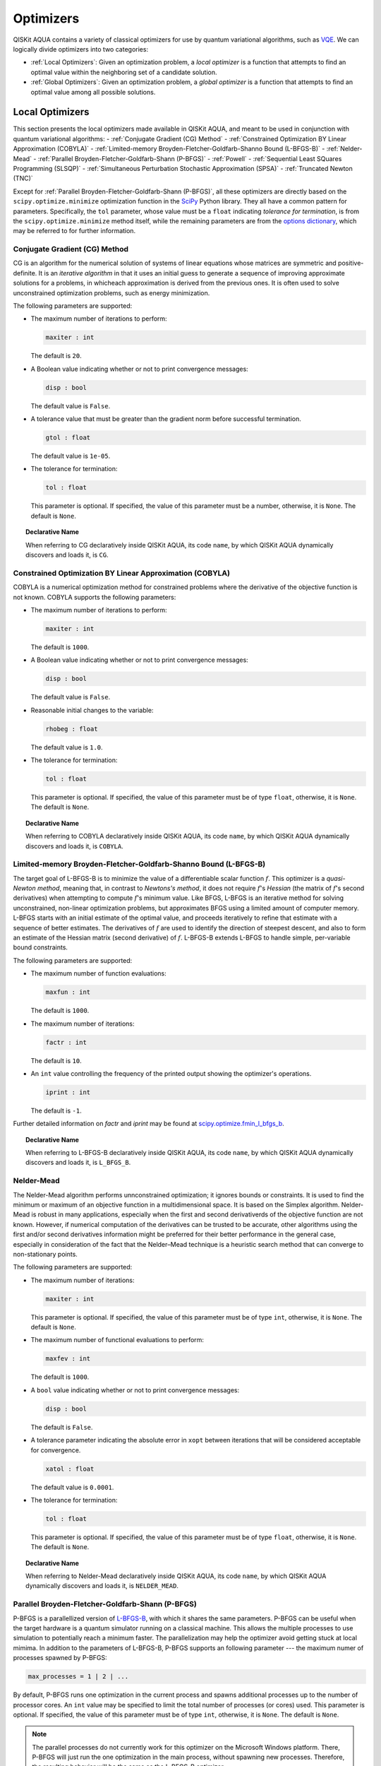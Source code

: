 Optimizers
==========

QISKit AQUA  contains a variety of classical optimizers for
use by quantum variational algorithms, such as `VQE <./algorithms.html#variational-quantum-eigensolver-vqe>`__.  We can logically divide
optimizers into two categories:

- :ref:`Local Optimizers`: Given an optimization problem, a *local optimizer* is a function that attempts to find an optimal value
  within the neighboring set of a candidate solution.  

- :ref:`Global Optimizers`: Given an optimization problem, a *global optimizer* is a function that attempts to find an optimal value
  among all possible solutions.


.. topic:: Extending the Optimizer Library
    Consistent with its unique  design and architecture, QISKit AQUA has a modular and
    extensible architecture. Algorithms and their supporting objects, such as optimizers for quantum variational algorithms,
    are pluggable modules in QISKit AQUA. This was done in order to encourage researchers and developers interested in
    quantum algorithms to extend the QISKit AQUA framework with their novel research contributions.
    New optimizers for quantum variational algorithms should be installed in the ``qiskit_aqua/utils/optimizers`` folder and derive from the
    ``Optimizer`` class.

Local Optimizers
----------------

This section presents the local optimizers made available in QISKit AQUA, and meant to be used in conjunction with quantum variational
algorithms:
- :ref:`Conjugate Gradient (CG) Method`
- :ref:`Constrained Optimization BY Linear Approximation (COBYLA)`
- :ref:`Limited-memory Broyden-Fletcher-Goldfarb-Shanno Bound (L-BFGS-B)`
- :ref:`Nelder-Mead`
- :ref:`Parallel Broyden-Fletcher-Goldfarb-Shann (P-BFGS)`
- :ref:`Powell`
- :ref:`Sequential Least SQuares Programming (SLSQP)`
- :ref:`Simultaneous Perturbation Stochastic Approximation (SPSA)`
- :ref:`Truncated Newton (TNC)`

Except for :ref:`Parallel Broyden-Fletcher-Goldfarb-Shann (P-BFGS)`, all these optimizers are directly based on the ``scipy.optimize.minimize`` optimization function in the 
`SciPy <https://docs.scipy.org/doc/scipy/reference/generated/scipy.optimize.minimize.html>`__ Python library.
They all have a common pattern for parameters. Specifically, the ``tol`` parameter, whose value
must be a ``float`` indicating *tolerance for termination*,
is from the ``scipy.optimize.minimize``  method itself, while the remaining parameters are
from the `options
dictionary <https://docs.scipy.org/doc/scipy/reference/generated/scipy.optimize.show_options.html>`__,
which may be referred to for further information.

Conjugate Gradient (CG) Method
~~~~~~~~~~~~~~~~~~~~~~~~~~~~~~
CG is an algorithm for the numerical solution of systems of linear equations whose matrices are symmetric and positive-definite.
It is an *iterative algorithm* in that it uses an initial guess to generate a sequence of improving approximate solutions for a problems, in whicheach approximation is derived from the previous ones.  It is often used to solve unconstrained optimization problems, such as energy minimization.

The following parameters are supported:

-  The maximum number of iterations to perform:

   .. code:: pyton

       maxiter : int

   The default is ``20``.

-  A Boolean value indicating whether or not to print convergence messages:

   .. code:: python

        disp : bool

   The default value is ``False``.

-  A tolerance value that must be greater than the gradient norm before successful termination.

   .. code:: python

        gtol : float

   The default value is ``1e-05``.


-  The tolerance for termination:

   .. code::

        tol : float

   This parameter is optional.  If specified, the value of this parameter must be a number, otherwise, it is  ``None``.
   The default is ``None``.

.. topic:: Declarative Name

   When referring to CG declaratively inside QISKit AQUA, its code ``name``, by which QISKit AQUA dynamically discovers and loads it,
   is ``CG``.

Constrained Optimization BY Linear Approximation (COBYLA)
~~~~~~~~~~~~~~~~~~~~~~~~~~~~~~~~~~~~~~~~~~~~~~~~~~~~~~~~~
COBYLA is a numerical optimization method for constrained problems where the derivative of the objective function is not known.
COBYLA supports the following parameters:

-  The maximum number of iterations to perform:

   .. code:: python

       maxiter : int

   The default is ``1000``.

-  A Boolean value indicating whether or not to print convergence messages:

   .. code:: python

       disp : bool

   The default value is ``False``.

-  Reasonable initial changes to the variable:

   .. code:: python

       rhobeg : float

   The default value is ``1.0``.

-  The tolerance for termination:

   .. code::

        tol : float

   This parameter is optional.  If specified, the value of this parameter must be of type ``float``, otherwise, it is  ``None``.
   The default is ``None``.

.. topic:: Declarative Name

   When referring to COBYLA declaratively inside QISKit AQUA, its code ``name``, by which QISKit AQUA dynamically discovers and loads it,
   is ``COBYLA``.

Limited-memory Broyden-Fletcher-Goldfarb-Shanno Bound (L-BFGS-B)
~~~~~~~~~~~~~~~~~~~~~~~~~~~~~~~~~~~~~~~~~~~~~~~~~~~~~~~~~~~~~~~~

The target goal of L-BFGS-B is to minimize the value of a differentiable scalar function :math:`f`. 
This optimizer is a *quasi-Newton method*, meaning that, in contrast to *Newtons's method*, it 
does not require :math:`f`'s *Hessian* (the matrix of :math:`f`'s second derivatives)
when attempting to compute :math:`f`'s minimum value.
Like BFGS, L-BFGS is an iterative method for solving unconstrained, non-linear optimization problems, but approximates 
BFGS using a limited amount of computer memory.
L-BFGS starts with an initial estimate of the optimal value, and proceeds iteratively
to refine that estimate with a sequence of better estimates.
The derivatives of :math:`f` are used to identify the direction of steepest descent,
and also to form an estimate of the Hessian matrix (second derivative) of :math:`f`.
L-BFGS-B extends L-BFGS to handle simple, per-variable bound constraints. 

The following parameters are supported:

-  The maximum number of function evaluations:

   .. code:: python

        maxfun : int

   The default is ``1000``.

-  The maximum number of iterations:

   .. code:: python

        factr : int

   The default is ``10``.

-  An ``int`` value controlling the frequency of the printed output showing the  optimizer's
   operations.

   .. code:: python

       iprint : int

   The default is ``-1``.

Further detailed information on *factr* and *iprint* may be found at
`scipy.optimize.fmin_l_bfgs_b <https://docs.scipy.org/doc/scipy/reference/generated/scipy.optimize.fmin_l_bfgs_b.html>`__.

.. topic:: Declarative Name

   When referring to L-BFGS-B declaratively inside QISKit AQUA, its code ``name``, by which QISKit AQUA dynamically discovers and loads it,
   is ``L_BFGS_B``.

Nelder-Mead
~~~~~~~~~~~

The Nelder-Mead algorithm performs unnconstrained optimization; it ignores bounds
or constraints.  It is used to find the minimum or maximum of an objective function
in a multidimensional space.  It is based on the Simplex algorithm. Nelder-Mead
is robust in many applications, especially when the first and second derivativerds of the 
objective function are not known. However, if numerical
computation of the derivatives can be trusted to be accurate, other algorithms using the
first and/or second derivatives information might be preferred for their
better performance in the general case, especially in consideration of the fact that
the Nelder–Mead technique is a heuristic search method that can converge to non-stationary points.

The following parameters are supported:

-  The maximum number of iterations:

   .. code:: python

       maxiter : int

   This parameter is optional.  If specified, the value of this parameter must be of type ``int``, otherwise, it is  ``None``.
   The default is ``None``.

-  The maximum number of functional evaluations to perform:

   .. code:: python

       maxfev : int

   The default is ``1000``.

-  A ``bool`` value indicating whether or not to print convergence messages:

   .. code:: python

       disp : bool

   The default is ``False``.

-  A tolerance parameter indicating the absolute error in ``xopt`` between iterations that will be considered acceptable
   for convergence.

   .. code:: python

       xatol : float 

   The default value is ``0.0001``.

-  The tolerance for termination:

   .. code::

       tol : float

   This parameter is optional.  If specified, the value of this parameter must be of type ``float``, otherwise, it is  ``None``.
   The default is ``None``.

.. topic:: Declarative Name

   When referring to Nelder-Mead declaratively inside QISKit AQUA, its code ``name``, by which QISKit AQUA dynamically discovers and loads it,
   is ``NELDER_MEAD``.

Parallel Broyden-Fletcher-Goldfarb-Shann (P-BFGS)
~~~~~~~~~~~~~~~~~~~~~~~~~~~~~~~~~~~~~~~~~~~~~~~~~

P-BFGS is a parallellized version of  `L-BFGS-B <#limited-memory-broyden-fletcher-goldfarb-shanno-bound-l-bfgs-b>`__,
with which it shares the same parameters.
P-BFGS can be useful when the target hardware is a quantum simulator running on a classical
machine. This allows the multiple processes to use simulation to
potentially reach a minimum faster. The parallelization may help the optimizer avoid getting stuck
at local mimima.  In addition to the parameters of
L-BFGS-B, P-BFGS supports an following parameter --- the maximum numer of processes spawned by P-BFGS:

.. code:: python

    max_processes = 1 | 2 | ...

By default, P-BFGS runs one optimization in the current process
and spawns additional processes up to the number of processor cores.
An ``int`` value may be specified to limit the total number of processes
(or cores) used.  This parameter is optional.  If specified, the value of this parameter must be of type ``int``,
otherwise, it is ``None``.
The default is ``None``.

.. note::
   The parallel processes do not currently work for this optimizer
   on the Microsoft Windows platform. There, P-BFGS will just run the one
   optimization in the main process, without spawning new processes.
   Therefore, the resulting behavior
   will be the same as the L-BFGS-B optimizer.

.. topic:: Declarative Name

   When referring to P-BFGS declaratively inside QISKit AQUA,
   its code ``name``, by which QISKit AQUA dynamically discovers and loads it,
   is ``P_BFGS``.

Powell
~~~~~~

The Powell algorithm performs unconstrained optimization; it ignores bounds or
constraints. Powell is
a *conjugate direction method*: it performs sequential one-dimensional
minimization along each directional vector, which is updated at
each iteration of the main minimization loop. The function being minimized need not be
differentiable, and no derivatives are taken.

The following parameters are supported:

-  The maximum number of iterations:

   .. code:: python

       maxiter : int

   This parameter is optional.  If specified, the value of this parameter must be of type ``int``, otherwise, it is  ``None``.
   The default is ``None``.

-  The maximum number of functional evaluations to perform:

   .. code:: python

       maxfev : int

   The default value is ``1000``.

-  A ``bool`` value indicating whether or not to print convergence messages:

   .. code:: python

      disp : bool

   The default is ``False``.

-  A tolerance parameter indicating the absolute error in ``xopt`` between iterations that will be considered acceptable
   for convergence.

   .. code:: python

       xtol : float

   The default value is ``0.0001``.

-  The tolerance for termination:

   .. code::

       tol : float

   This parameter is optional.  If specified, the value of this parameter must be of type ``float``, otherwise, it is  ``None``.
   The default is ``None``.

.. topic:: Declarative Name

   When referring to Powell declaratively inside QISKit AQUA, its code ``name``, by which QISKit AQUA dynamically discovers and loads it,
   is ``POWELL``.

Sequential Least SQuares Programming (SLSQP)
~~~~~~~~~~~~~~~~~~~~~~~~~~~~~~~~~~~~~~~~~~~~

SLSQP minimizes a
function of several variables with any combination of bounds, equality
and inequality constraints. The method wraps the SLSQP Optimization
subroutine originally implemented by Dieter Kraft.
SLSQP is ideal for  mathematical problems for which the objective function and the constraints are twice continuously differentiable.
Note that the wrapper
handles infinite values in bounds by converting them into large floating
values.

The following parameters are supported:

-  The maximum number of iterations:

   .. code:: python

       maxiter : int

   The default is ``100``.

-  A ``bool`` value indicating whether or not to print convergence messages:

   .. code:: python

       disp : bool

   The default is ``False``.

-  A tolerance value indicating precision goal for the value of the objective function in the stopping criterion.

   .. code:: python

       gtol : float

   The default value is ``1e-06``.

-  The tolerance for termination:

   .. code::

       tol : number

   This parameter is optional.  If specified, the value of this parameter must be a number, otherwise, it is  ``None``.
   The default is ``None``.

.. topic:: Declarative Name

   When referring to SLSQP declaratively inside QISKit AQUA, its code ``name``, by which QISKit AQUA dynamically discovers and loads it,
   is ``SLSQP``.

Simultaneous Perturbation Stochastic Approximation (SPSA)
~~~~~~~~~~~~~~~~~~~~~~~~~~~~~~~~~~~~~~~~~~~~~~~~~~~~~~~~~

SPSA is an algorithmic method for optimizing systems with multiple unknown parameters.
As an optimization method, it is appropriately suited to large-scale population models, adaptive modeling,and simulation optimization. Many examples are presented at the `SPSA Web site <http://www.jhuapl.edu/SPSA>`__.
SPSA is a descent method capable of finding global minima,
sharing this property with other methods as simulated annealing.
Its main feature is the gradient approximation, which requires only two
measurements of the objective function, regardless of the dimension of the optimization problem.

.. note::
    SPSA can be used in the presence of noise, and it is therefore indicated in situations
    involving measurement uncertainty on a quantum computation when finding a minimum. If you are
    executing a variational algorithm using a Quantum ASseMbly Language (QASM) simulator or a real device,
    SPSA would be the most  recommended choice among the optimizers provided here.

The optimization process includes a calibration phase, which requires additional
functional evaluations.  Overall, the following parameters are supported:

-  Maximum number of trial steps for to be taken for the optimization.
   There are two function evaluations per trial:

   .. code:: python

        max_trials : int
   
   The default value is ``1000``.

-  An ``int`` value determining how often optimization outcomes should be stored during execution:

   .. code:: python

        save_steps : int

   SPSA will store optimization outcomes every ``save_steps`` trial steps.  The default value is ``1``.

-  The number of last updates of the variables to average on for the
   final objective function:

   .. code:: python

       last_avg : int

   The default value is ``1``.


-  Control parameters for SPSA:

   .. code:: python

       parameters = list_of_5_numbers

   This is an optional parameter, consisting of a list of 5 ``float`` elements.  The default value is ``None``. 
   SPSA updates the parameters (``theta``)
   for the objective function (``J``) through the following equation at
   iteration ``k``:

   .. code:: python
        theta_{k+1} = theta_{k} + step_size * gradient
        step_size = c0 * (k + 1 + c4)^(-c2)
        gradient = (J(theta_{k}+) - J(theta_{k}-)) * delta / (2 * c1 * (k + 1)^(-c3))
        theta_{k}+ = theta_{k} + c1 * ( k + 1)^(-c3) * delta
        theta_{k}- = theta_{k} - c1 * ( k + 1)^(-c3) * delta

   ``J(theta)`` is the  objective value of ``theta``. ``c0``, ``c1``, ``c2``, ``c3`` and ``c4`` are the five control parameters.
   By default, ``c0`` is calibrated through a few evaluations on the
   objective function with the initial ``theta``. ``c1``, ``c2``, ``c3`` and ``c4`` are set as ``0.1``,
   ``0.602``, ``0.101``, ``0.0``, respectively.

.. topic:: Declarative Name

   When referring to SPSA declaratively inside QISKit AQUA, its code ``name``, by which QISKit AQUA dynamically discovers and loads it,
   is ``SPSA``.


Truncated Newton (TNC)
~~~~~~~~~~~~~~~~~~~~~~
TNC uses a truncated Newton algorithm to minimize a function with
variables subject to bounds. This algorithm uses gradient information;
it is also called Newton Conjugate-Gradient. It differs from the
:ref:`Conjugate Gradient (CG) Method` method as it wraps a C implementation and
allows each variable to be given upper and lower bounds.

The following parameters are supported:

-  The maximum number of iterations:

   .. code:: python

        maxiter : int

   The default is ``100``.

-  A Boolean value indicating whether or not to print convergence messages:

   .. code:: python

        disp : bool

   The default value is ``False``.

-  Relative precision for finite difference calculations:

   .. code:: python

        accuracy : float

   The default value is ``0.0``.

-  A tolerance value indicating the precision goal for the value of the objective function ``f`` in the stopping criterion.

   .. code:: python

        ftol : float

   The default value is ``-1``.

-  A tolerance value indicating precision goal for the value of ``x`` in the stopping criterion, after applying ``x`` scaling factors.

   .. code:: python

        xtol : float

   The default value is ``-1``.

-  A tolerance value indicating precision goal for the value of the projected gradient ``g`` in the stopping criterion,
   after applying ``x`` scaling factors.

   .. code:: python

        gtol : float

   The default value is ``-1``.

-  The tolerance for termination:

   .. code::

        tol : number

   This parameter is optional.  If specified, the value of this parameter must be a number, otherwise, it is  ``None``.
   The default is ``None``

.. topic:: Declarative Name

   When referring to TNC declaratively inside QISKit AQUA, its code ``name``, by which QISKit AQUA dynamically discovers and loads it,
   is ``TNC``.

Global Optimizers
-----------------
QISKit AQUA supports a number of classical global optimizers,
all based on the open-source `NonLinear optimization (NLopt) library <https://nlopt.readthedocs.io>`__.
Each of these optimizers uses the corresponding named optimizer from NLopt.
This package has native code implementations and must be
installed locally for these global optimizers to be accessible by QISKit AQUA.
Wrapper code allowing QISKit AQUA to interface these optimizers is installed
in the ``nlopt`` subfolder of the ``optimizers`` folder.

.. topic:: Installation of NLopt

    The `NLopt download and installation instructions <https://nlopt.readthedocs.io/en/latest/#download-and-installation>`__
    describe how to install NLopt.

    If you running QISKit AQUA on Windows, then you might want to refer to the specific `instructions for
    NLopt on Windows <https://nlopt.readthedocs.io/en/latest/NLopt_on_Windows/>`__.

    If you are running QISKit AQUA on a Unix-like system, first ensure that your environment is set
    to the Python executable for which the qiskit_aqua package is installed and running.
    Now, having downloaded and unpacked the NLopt archive file
    (for example, ``nlopt-2.4.2.tar.gz`` for version 2.4.2), enter the following commands:

    .. code:: sh

        ./configure --enable-shared --with-python
        make
        sudo make install

    The above makes and installs the shared libraries and Python interface in `/usr/local`. To have these be used
    by QISKit AQUA, the following commands can be entered to augment the dynamic library load path and python path respectively,
    assuming that you choose to leave these entities where they were built/installed as per above commands and that you
    are running Python 3.6:

    .. code:: sh

        export LD_LIBRARY_PATH=${LD_LIBRARY_PATH}:/usr/local/lib64
        export PYTHONPATH=/usr/local/lib/python3.6/site-packages:${PYTHONPATH}

    The two ``export`` commands above can be pasted into the ``.bash_profile`` file in the user's home directory for
    automatic execution.  Now you can run QISKit AQUA and these optimizers should be available for you to use.

.. topic:: The ``max_evals`` Parameter

    All the NLopt optimizers are supported by a common interface,
    allowing the optimizers to share the same common parameters.
    For quantum variational algorithms, it is necessary to assign a value
    to the following parameter:

    .. code:: python

        max_evals = 1 | 2 | ...

    This parameter takes a positive integer as its value, indicating the masimum
    object function evaluation.  The default value is ``1000``.

Currently, QISKit AQUA supplies the following global optimizers from NLOpt:

- :ref:`Controller Random Search (CRS) with Local Mutation`
- :ref:`DIviding RECTangles algorithm - Locally based (DIRECT-L)`
- :ref:`DIviding RECTangles algorithm - Locally based - RANDomized (DIRECT-L-RAND)`
- :ref:`Evolutionary Strategy algorithm with CaucHy distribution (ESCH)`
- :ref:`Improved Stochastic Ranking Evolution Strategy (ISRES)`

Controller Random Search (CRS) with Local Mutation
~~~~~~~~~~~~~~~~~~~~~~~~~~~~~~~~~~~~~~~~~~~~~~~~~~
`CRS with local mutation <http://nlopt.readthedocs.io/en/latest/NLopt_Algorithms/#controlled-random-search-crs-with-local-mutation>`__
is part of the family of the CRS optimizers.
The CRS optimizers start with a random population of points, and randomly evolve these points by heuristic rules.
In the case of CRS with local mutation, the evolution is a randomized version of the
:ref:`Nelder-Mead` local optimizer.

.. topic:: Declarative Name

   When referring to CRS with local mutation declaratively inside QISKit AQUA, its code ``name``,
   by which QISKit AQUA dynamically discovers and loads it, is ``CRS``.

DIviding RECTangles algorithm - Locally based (DIRECT-L)
~~~~~~~~~~~~~~~~~~~~~~~~~~~~~~~~~~~~~~~~~~~~~~~~~~~~~~~~

DIviding RECTangles (DIRECT) is a deterministic-search algorithms based on systematic division of the search domain
into smaller and smaller hyperrectangles.
The `DIRECT-L <http://nlopt.readthedocs.io/en/latest/NLopt_Algorithms/#direct-and-direct-l>`__ version
is a variant of DIRECT that makes the algorithm more biased towards local search,
so that it is more efficient for functions with few local minima.

.. topic:: Declarative Name

   When referring to DIRECT-L declaratively inside QISKit AQUA, its code ``name``,
   by which QISKit AQUA dynamically discovers and loads it, is ``DIRECT_L``.

DIviding RECTangles algorithm - Locally based - RANDomized (DIRECT-L-RAND)
~~~~~~~~~~~~~~~~~~~~~~~~~~~~~~~~~~~~~~~~~~~~~~~~~~~~~~~~~~~~~~~~~~~~~~~~~~

`DIRECT-L-RAND <http://nlopt.readthedocs.io/en/latest/NLopt_Algorithms/#direct-and-direct-l>`__ is a variant of
:ref:`DIviding RECTangles algorithm - Locally based (DIRECT-L)`
that uses some randomization to help decide which dimension to halve next in the case of near-ties.

.. topic:: Declarative Name

   When referring to DIRECT-L-RAND declaratively inside QISKit AQUA, its code ``name``,
   by which QISKit AQUA dynamically discovers and loads it, is ``DIRECT_L_RAND``.

Evolutionary Strategy algorithm with CaucHy distribution (ESCH)
~~~~~~~~~~~~~~~~~~~~~~~~~~~~~~~~~~~~~~~~~~~~~~~~~~~~~~~~~~~~~~~

`ESCH <http://nlopt.readthedocs.io/en/latest/NLopt_Algorithms/#esch-evolutionary-algorithm>`__
is an evolutionary algorithm for global optimization that supports bound constraints only.
Specifically, it does not support nonlinear constraints.

.. topic:: Declarative Name

   When referring to ESCH declaratively inside QISKit AQUA, its code ``name``,
   by which QISKit AQUA dynamically discovers and loads it, is ``ESCH``.


Improved Stochastic Ranking Evolution Strategy (ISRES)
~~~~~~~~~~~~~~~~~~~~~~~~~~~~~~~~~~~~~~~~~~~~~~~~~~~~~~

`ISRES <http://nlopt.readthedocs.io/en/latest/NLopt_Algorithms/#isres-improved-stochastic-ranking-evolution-strategy>`__
is an algorithm for nonlinearly-constrained global optimization.
It has heuristics to escape local optima, even though convergence to a global optima is not guaranteed.
The evolution strategy is based on a combination of a mutation rule and differential variation.
The fitness ranking is simply via the objective function for problems without nonlinear constraints.
When nonlinear constraints are included, the
`stochastic ranking proposed by Runarsson and Yao <https://notendur.hi.is/~tpr/software/sres/Tec311r.pdf>`__ is employed.
This method supports arbitrary nonlinear inequality and equality constraints, in addition to the bound constraints.

.. topic:: Declarative Name

   When referring to ISRES declaratively inside QISKit AQUA, its code ``name``,
   by which QISKit AQUA dynamically discovers and loads it, is ``ISRES``.